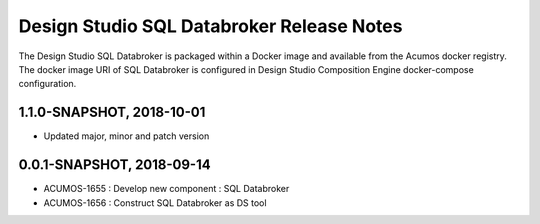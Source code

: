 .. ===============LICENSE_START=======================================================
.. Acumos
.. ===================================================================================
.. Copyright (C) 2017-2018 AT&T Intellectual Property & Tech Mahindra. All rights reserved.
.. ===================================================================================
.. This Acumos documentation file is distributed by AT&T and Tech Mahindra
.. under the Creative Commons Attribution 4.0 International License (the "License");
.. you may not use this file except in compliance with the License.
.. You may obtain a copy of the License at
..  
..      http://creativecommons.org/licenses/by/4.0
..  
.. This file is distributed on an "AS IS" BASIS,
.. WITHOUT WARRANTIES OR CONDITIONS OF ANY KIND, either express or implied.
.. See the License for the specific language governing permissions and
.. limitations under the License.
.. ===============LICENSE_END=========================================================

===========================
Design Studio SQL Databroker Release Notes
===========================

The Design Studio SQL Databroker is packaged within a Docker image and available from the
Acumos docker registry. The docker image URI of SQL Databroker is configured in Design Studio Composition Engine docker-compose configuration.

1.1.0-SNAPSHOT, 2018-10-01
---------------------------
* Updated major, minor and patch version 

0.0.1-SNAPSHOT, 2018-09-14
---------------------------
* ACUMOS-1655 : Develop new component : SQL Databroker
* ACUMOS-1656 : Construct SQL Databroker as DS tool
